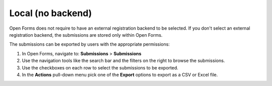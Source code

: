 .. _configuration_registration_local:

==================
Local (no backend)
==================

Open Forms does not require to have an external registration backend to be 
selected. If you don't select an external registration backend, the submissions
are stored only within Open Forms.

The submissions can be exported by users with the appropriate permissions:

1. In Open Forms, navigate to: **Submissions** > **Submissions**
2. Use the navigation tools like the search bar and the filters on the right to browse the submissions.
3. Use the checkboxes on each row to select the submissions to be exported.
4. In the **Actions** pull-down menu pick one of the **Export** options to export as a CSV or Excel file.
